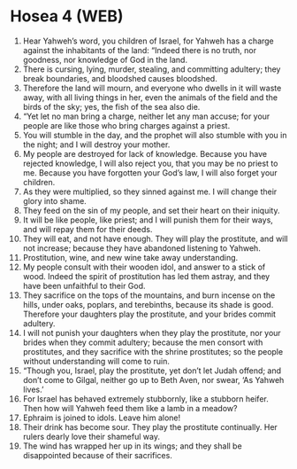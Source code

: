 * Hosea 4 (WEB)
:PROPERTIES:
:ID: WEB/28-HOS04
:END:

1. Hear Yahweh’s word, you children of Israel, for Yahweh has a charge against the inhabitants of the land: “Indeed there is no truth, nor goodness, nor knowledge of God in the land.
2. There is cursing, lying, murder, stealing, and committing adultery; they break boundaries, and bloodshed causes bloodshed.
3. Therefore the land will mourn, and everyone who dwells in it will waste away, with all living things in her, even the animals of the field and the birds of the sky; yes, the fish of the sea also die.
4. “Yet let no man bring a charge, neither let any man accuse; for your people are like those who bring charges against a priest.
5. You will stumble in the day, and the prophet will also stumble with you in the night; and I will destroy your mother.
6. My people are destroyed for lack of knowledge. Because you have rejected knowledge, I will also reject you, that you may be no priest to me. Because you have forgotten your God’s law, I will also forget your children.
7. As they were multiplied, so they sinned against me. I will change their glory into shame.
8. They feed on the sin of my people, and set their heart on their iniquity.
9. It will be like people, like priest; and I will punish them for their ways, and will repay them for their deeds.
10. They will eat, and not have enough. They will play the prostitute, and will not increase; because they have abandoned listening to Yahweh.
11. Prostitution, wine, and new wine take away understanding.
12. My people consult with their wooden idol, and answer to a stick of wood. Indeed the spirit of prostitution has led them astray, and they have been unfaithful to their God.
13. They sacrifice on the tops of the mountains, and burn incense on the hills, under oaks, poplars, and terebinths, because its shade is good. Therefore your daughters play the prostitute, and your brides commit adultery.
14. I will not punish your daughters when they play the prostitute, nor your brides when they commit adultery; because the men consort with prostitutes, and they sacrifice with the shrine prostitutes; so the people without understanding will come to ruin.
15. “Though you, Israel, play the prostitute, yet don’t let Judah offend; and don’t come to Gilgal, neither go up to Beth Aven, nor swear, ‘As Yahweh lives.’
16. For Israel has behaved extremely stubbornly, like a stubborn heifer. Then how will Yahweh feed them like a lamb in a meadow?
17. Ephraim is joined to idols. Leave him alone!
18. Their drink has become sour. They play the prostitute continually. Her rulers dearly love their shameful way.
19. The wind has wrapped her up in its wings; and they shall be disappointed because of their sacrifices.
